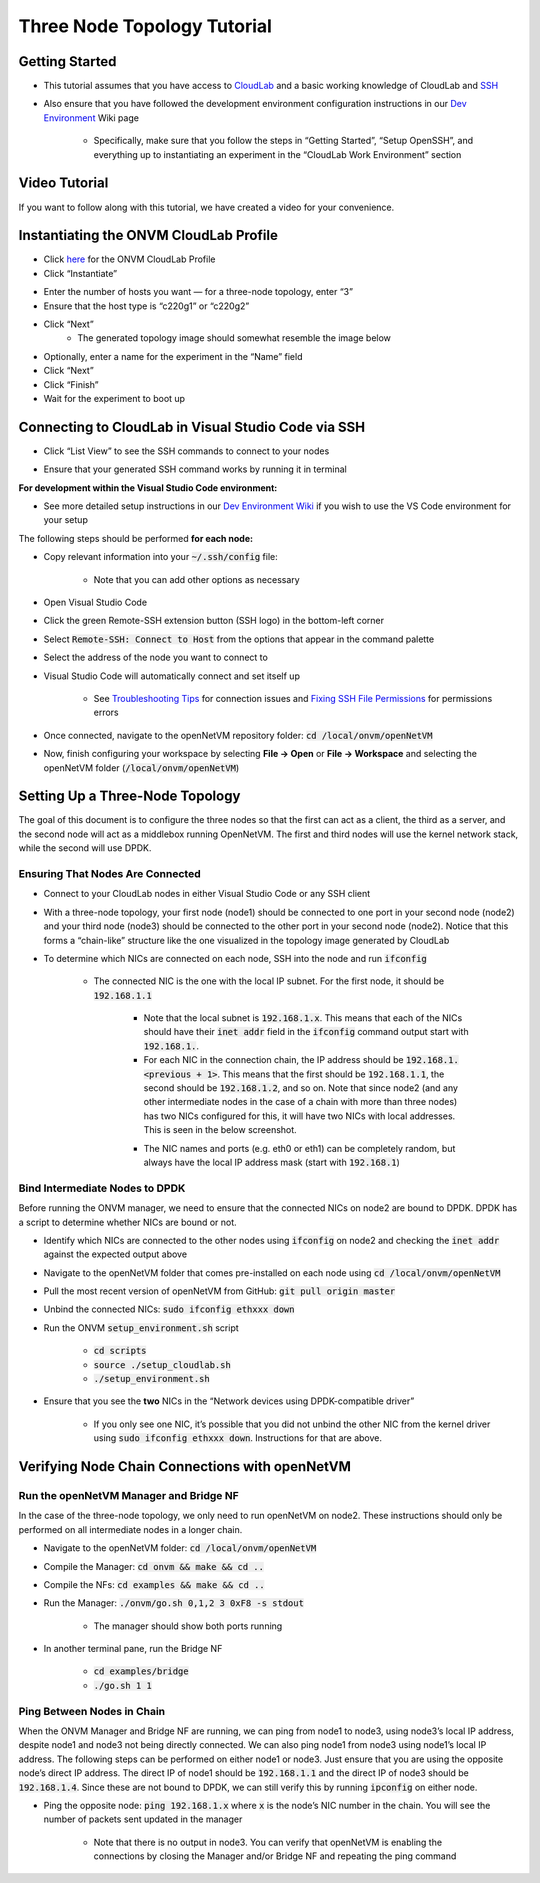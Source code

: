 Three Node Topology Tutorial
=====================================

Getting Started
-----------------

- This tutorial assumes that you have access to `CloudLab <https://cloudlab.us/>`_ and a basic working knowledge of CloudLab and `SSH <https://www.ssh.com/ssh/>`_
- Also ensure that you have followed the development environment configuration instructions in our `Dev Environment <../devenv>`_ Wiki page

    - Specifically, make sure that you follow the steps in “Getting Started”, “Setup OpenSSH”, and everything up to instantiating an experiment in the “CloudLab Work Environment” section

Video Tutorial
-----------------

If you want to follow along with this tutorial, we have created a video for your convenience.

.. raw:: html

    <iframe width="560" height="315" src="https://www.youtube.com/embed/eU7hWxTVSrs" frameborder="0" allow="accelerometer; encrypted-media; gyroscope" allowfullscreen></iframe>

Instantiating the ONVM CloudLab Profile
---------------------------------------------------------------------------------------------------------------------------------

- Click `here <https://www.cloudlab.us/p/GWCloudLab/onvm>`_ for the ONVM CloudLab Profile
- Click “Instantiate”

.. image:: ../images/cloudlab-1.png
   :width: 600

- Enter the number of hosts you want — for a three-node topology, enter “3”
- Ensure that the host type is “c220g1” or “c220g2”

.. image:: ../images/cloudlab-2.png
   :width: 600

- Click “Next”
    - The generated topology image should somewhat resemble the image below

.. image:: ../images/cloudlab-3.jpeg
   :width: 600

- Optionally, enter a name for the experiment in the “Name” field
- Click “Next”
- Click “Finish”
- Wait for the experiment to boot up


Connecting to CloudLab in Visual Studio Code via SSH
------------------------------------------------------

- Click “List View” to see the SSH commands to connect to your nodes

.. image:: ../images/cloudlab-4.png
   :width: 600

- Ensure that your generated SSH command works by running it in terminal

**For development within the Visual Studio Code environment:**

- See more detailed setup instructions in our `Dev Environment Wiki <../devenv>`__ if you wish to use the VS Code environment for your setup

The following steps should be performed **for each node:**

- Copy relevant information into your :code:`~/.ssh/config` file:

    .. code-block::
        :linenos:

        Host NodeXAddress
        HostName NodeXAddress
        Port 22
        User CloudLabUsername
        IdentityFile ~/.ssh/PrivateKeyFile
        AddKeysToAgent yes

    - Note that you can add other options as necessary

- Open Visual Studio Code
- Click the green Remote-SSH extension button (SSH logo) in the bottom-left corner
- Select :code:`Remote-SSH: Connect to Host` from the options that appear in the command palette
- Select the address of the node you want to connect to
- Visual Studio Code will automatically connect and set itself up

    - See `Troubleshooting Tips <https://code.visualstudio.com/docs/remote/troubleshooting#_troubleshooting-hanging-or-failing-connections>`_ for connection issues and `Fixing SSH File Permissions <https://code.visualstudio.com/docs/remote/troubleshooting#_fixing-ssh-file-permission-errors>`_ for permissions errors

- Once connected, navigate to the openNetVM repository folder: :code:`cd /local/onvm/openNetVM`
- Now, finish configuring your workspace by selecting **File → Open** or **File → Workspace** and selecting the openNetVM folder (:code:`/local/onvm/openNetVM`)


Setting Up a Three-Node Topology
----------------------------------

The goal of this document is to configure the three nodes so that the first can act as a client, the third as a server, and the second node will act as a middlebox running OpenNetVM. The first and third nodes will use the kernel network stack, while the second will use DPDK.

Ensuring That Nodes Are Connected
^^^^^^^^^^^^^^^^^^^^^^^^^^^^^^^^^^^^^^

- Connect to your CloudLab nodes in either Visual Studio Code or any SSH client
- With a three-node topology, your first node (node1) should be connected to one port in your second node (node2) and your third node (node3) should be connected to the other port in your second node (node2). Notice that this forms a “chain-like” structure like the one visualized in the topology image generated by CloudLab
- To determine which NICs are connected on each node, SSH into the node and run :code:`ifconfig`

    .. image:: ../images/ifconfig-1.png
        :width: 600

    - The connected NIC is the one with the local IP subnet. For the first node, it should be :code:`192.168.1.1`

        - Note that the local subnet is :code:`192.168.1.x`. This means that each of the NICs should have their :code:`inet addr` field in the :code:`ifconfig` command output start with :code:`192.168.1.`. 
        - For each NIC in the connection chain, the IP address should be :code:`192.168.1.<previous + 1>`. This means that the first should be :code:`192.168.1.1`, the second should be :code:`192.168.1.2`, and so on. Note that since node2 (and any other intermediate nodes in the case of a chain with more than three nodes) has two NICs configured for this, it will have two NICs with local addresses. This is seen in the below screenshot.

        .. image:: ../images/ifconfig-2.png
            :width: 600

        - The NIC names and ports (e.g. eth0 or eth1) can be completely random, but always have the local IP address mask (start with :code:`192.168.1`)

Bind Intermediate Nodes to DPDK
^^^^^^^^^^^^^^^^^^^^^^^^^^^^^^^^^^

Before running the ONVM manager, we need to ensure that the connected NICs on node2 are bound to DPDK. DPDK has a script to determine whether NICs are bound or not. 

- Identify which NICs are connected to the other nodes using :code:`ifconfig` on node2 and checking the :code:`inet addr` against the expected output above
- Navigate to the openNetVM folder that comes pre-installed on each node using :code:`cd /local/onvm/openNetVM`
- Pull the most recent version of openNetVM from GitHub: :code:`git pull origin master`
- Unbind the connected NICs: :code:`sudo ifconfig ethxxx down`
- Run the ONVM :code:`setup_environment.sh` script

    - :code:`cd scripts`
    - :code:`source ./setup_cloudlab.sh`
    - :code:`./setup_environment.sh`

    .. image:: ../images/setup_environment.png
        :width: 600

- Ensure that you see the **two** NICs in the “Network devices using DPDK-compatible driver”

    - If you only see one NIC, it’s possible that you did not unbind the other NIC from the kernel driver using :code:`sudo ifconfig ethxxx down`. Instructions for that are above.

Verifying Node Chain Connections with openNetVM
-------------------------------------------------

Run the openNetVM Manager and Bridge NF
^^^^^^^^^^^^^^^^^^^^^^^^^^^^^^^^^^^^^^^^^

In the case of the three-node topology, we only need to run openNetVM on node2. These instructions should only be performed on all intermediate nodes in a longer chain.

- Navigate to the openNetVM folder: :code:`cd /local/onvm/openNetVM`
- Compile the Manager: :code:`cd onvm && make && cd ..`
- Compile the NFs: :code:`cd examples && make && cd ..`
- Run the Manager: :code:`./onvm/go.sh 0,1,2 3 0xF8 -s stdout`

    - The manager should show both ports running

    .. image:: ../images/onvm-1.png
        :width: 600

- In another terminal pane, run the Bridge NF

    - :code:`cd examples/bridge`
    - :code:`./go.sh 1 1`

    .. image:: ../images/bridge.png
        :width: 600


Ping Between Nodes in Chain
^^^^^^^^^^^^^^^^^^^^^^^^^^^^^^^^

When the ONVM Manager and Bridge NF are running, we can ping from node1 to node3, using node3’s local IP address, despite node1 and node3 not being directly connected. We can also ping node1 from node3 using node1’s local IP address. The following steps can be performed on either node1 or node3. Just ensure that you are using the opposite node’s direct IP address. The direct IP of node1 should be :code:`192.168.1.1` and the direct IP of node3 should be :code:`192.168.1.4`. Since these are not bound to DPDK, we can still verify this by running :code:`ipconfig` on either node.

- Ping the opposite node: :code:`ping 192.168.1.x` where :code:`x` is the node’s NIC number in the chain. You will see the number of packets sent updated in the manager

    .. image:: ../images/ping-1.gif
        :width: 600

    - Note that there is no output in node3. You can verify that openNetVM is enabling the connections by closing the Manager and/or Bridge NF and repeating the ping command

    .. image:: ../images/ping-2.gif
        :width: 600